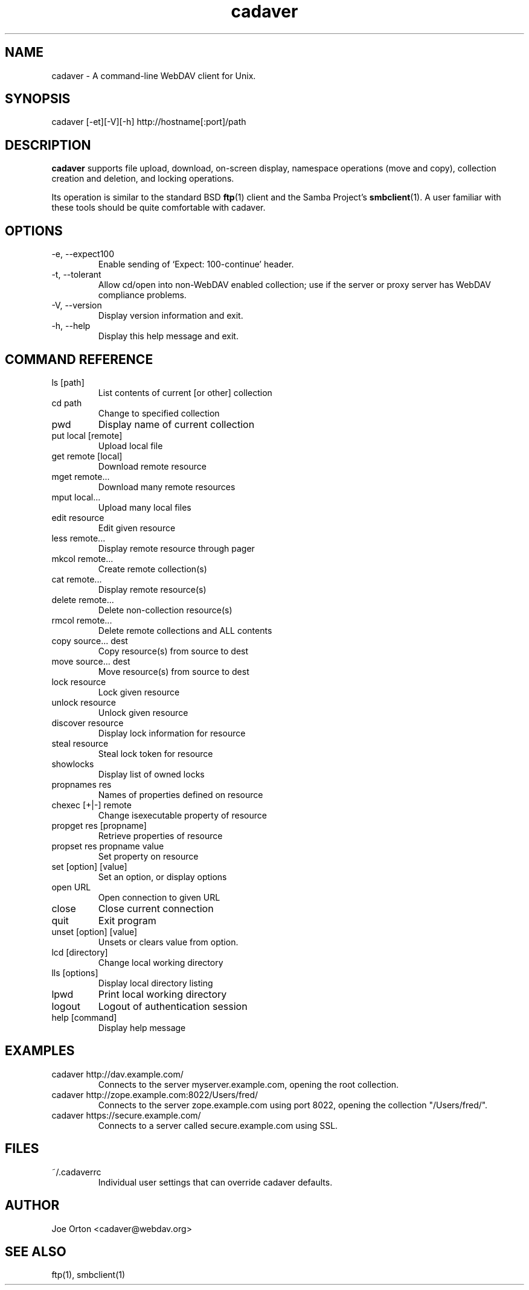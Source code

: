 .TH cadaver 1 "January 2002" Unix "User Manuals"
.SH NAME
cadaver \- A command\-line WebDAV client for Unix. 
.SH SYNOPSIS
cadaver [-et][-V][-h] http://hostname[:port]/path
.SH DESCRIPTION
.B cadaver 
supports file upload, download, on-screen display, namespace operations
(move and copy), collection creation and deletion, and locking operations.

Its operation is similar to the standard BSD 
.BR ftp (1)
client and the Samba Project's 
.BR smbclient (1). 
A user familiar with these tools should be quite
comfortable with cadaver.
.SH OPTIONS
.IP "-e, --expect100"
Enable sending of `Expect: 100-continue' header.
.IP "-t, --tolerant"
Allow cd/open into non-WebDAV enabled collection; use if the server
or proxy server has WebDAV compliance problems.
.IP "-V, --version"
Display version information and exit.
.IP "-h, --help"
Display this help message and exit.
.SH COMMAND REFERENCE
.IP "ls [path]"
List contents of current [or other] collection
.IP "cd path"
Change to specified collection
.IP "pwd"
Display name of current collection
.IP "put local [remote]"
Upload local file
.IP "get remote [local]"
Download remote resource
.IP "mget remote..."
Download many remote resources
.IP "mput local..."
Upload many local files
.IP "edit resource"
Edit given resource
.IP "less remote..."
Display remote resource through pager
.IP "mkcol remote..."
Create remote collection(s)
.IP "cat remote..."
Display remote resource(s)
.IP "delete remote..."
Delete non-collection resource(s)
.IP "rmcol remote..."
Delete remote collections and ALL contents
.IP "copy source... dest"
Copy resource(s) from source to dest
.IP "move source... dest"
Move resource(s) from source to dest
.IP "lock resource"
Lock given resource
.IP "unlock resource"
Unlock given resource
.IP "discover resource"
Display lock information for resource
.IP "steal resource"
Steal lock token for resource
.IP "showlocks"
Display list of owned locks
.IP "propnames res"
Names of properties defined on resource
.IP "chexec [+|-] remote"
Change isexecutable property of resource
.IP "propget res [propname]"
Retrieve properties of resource
.IP "propset res propname value"
Set property on resource
.IP "set [option] [value]"
Set an option, or display options
.IP "open URL"
Open connection to given URL
.IP "close"
Close current connection
.IP "quit"
Exit program
.IP "unset [option] [value]"
Unsets or clears value from option.
.IP "lcd [directory]"
Change local working directory
.IP "lls [options]"
Display local directory listing
.IP "lpwd"
Print local working directory
.IP "logout"
Logout of authentication session
.IP "help [command]"
Display help message
.SH EXAMPLES
.IP "cadaver http://dav.example.com/"
Connects to the server myserver.example.com, opening the root collection.
.IP "cadaver http://zope.example.com:8022/Users/fred/"
Connects to the server zope.example.com using port 8022, opening
the collection "/Users/fred/".
.IP "cadaver https://secure.example.com/"
Connects to a server called secure.example.com using SSL.
.IP
.SH FILES
.IP "~/.cadaverrc"
Individual user settings that can override cadaver defaults.
.SH AUTHOR
Joe Orton <cadaver@webdav.org>
.SH SEE ALSO
ftp(1), smbclient(1)

